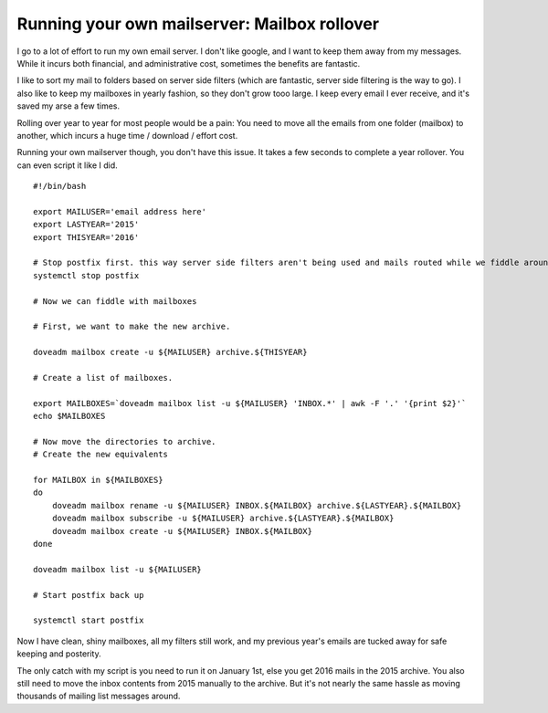 Running your own mailserver: Mailbox rollover
=============================================
I go to a lot of effort to run my own email server. I don't like google, and I want to keep them away from my messages. While it incurs both financial, and administrative cost, sometimes the benefits are fantastic.

I like to sort my mail to folders based on server side filters (which are fantastic, server side filtering is the way to go). I also like to keep my mailboxes in yearly fashion, so they don't grow tooo large. I keep every email I ever receive, and it's saved my arse a few times.

Rolling over year to year for most people would be a pain: You need to move all the emails from one folder (mailbox) to another, which incurs a huge time / download / effort cost. 

Running your own mailserver though, you don't have this issue. It takes a few seconds to complete a year rollover. You can even script it like I did.

::
    
    #!/bin/bash
    
    export MAILUSER='email address here'
    export LASTYEAR='2015'
    export THISYEAR='2016'
    
    # Stop postfix first. this way server side filters aren't being used and mails routed while we fiddle around.
    systemctl stop postfix
    
    # Now we can fiddle with mailboxes
    
    # First, we want to make the new archive.
    
    doveadm mailbox create -u ${MAILUSER} archive.${THISYEAR}
    
    # Create a list of mailboxes.
    
    export MAILBOXES=`doveadm mailbox list -u ${MAILUSER} 'INBOX.*' | awk -F '.' '{print $2}'`
    echo $MAILBOXES
    
    # Now move the directories to archive.
    # Create the new equivalents
    
    for MAILBOX in ${MAILBOXES}
    do
    	doveadm mailbox rename -u ${MAILUSER} INBOX.${MAILBOX} archive.${LASTYEAR}.${MAILBOX}
    	doveadm mailbox subscribe -u ${MAILUSER} archive.${LASTYEAR}.${MAILBOX}
    	doveadm mailbox create -u ${MAILUSER} INBOX.${MAILBOX}
    done
    
    doveadm mailbox list -u ${MAILUSER}
    
    # Start postfix back up
    
    systemctl start postfix
    
    

Now I have clean, shiny mailboxes, all my filters still work, and my previous year's emails are tucked away for safe keeping and posterity.

The only catch with my script is you need to run it on January 1st, else you get 2016 mails in the 2015 archive. You also still need to move the inbox contents from 2015 manually to the archive. But it's not nearly the same hassle as moving thousands of mailing list messages around.
